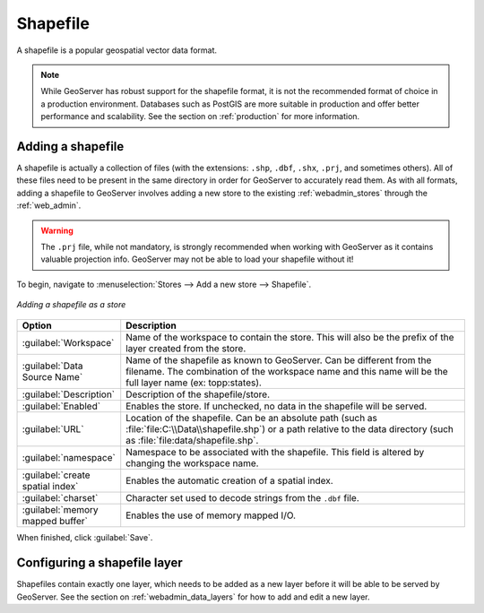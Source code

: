 .. _data_shapefile:

Shapefile
=========

A shapefile is a popular geospatial vector data format.

.. note:: While GeoServer has robust support for the shapefile format, it is not the recommended format of choice in a production environment. Databases such as PostGIS are more suitable in production and offer better performance and scalability.  See the section on :ref:`production` for more information.

Adding a shapefile
------------------

A shapefile is actually a collection of files (with the extensions: ``.shp``, ``.dbf``, ``.shx``, ``.prj``, and sometimes others).  All of these files need to be present in the same directory in order for GeoServer to accurately read them.  As with all formats, adding a shapefile to GeoServer involves adding a new store to the existing :ref:`webadmin_stores`  through the :ref:`web_admin`.

.. warning:: The ``.prj`` file, while not mandatory, is strongly recommended when working with GeoServer as it contains valuable projection info.  GeoServer may not be able to load your shapefile without it!

To begin, navigate to :menuselection:`Stores --> Add a new store --> Shapefile`.

.. figure:: images/shapefile.png
   :align: center

   *Adding a shapefile as a store*

.. list-table::
   :widths: 20 80

   * - **Option**
     - **Description**
   * - :guilabel:`Workspace`
     - Name of the workspace to contain the store.  This will also be the prefix of the layer created from the store.
   * - :guilabel:`Data Source Name`
     - Name of the shapefile as known to GeoServer.  Can be different from the filename.  The combination of the workspace name and this name will be the full layer name (ex: topp:states).
   * - :guilabel:`Description`
     - Description of the shapefile/store. 
   * - :guilabel:`Enabled`
     - Enables the store.  If unchecked, no data in the shapefile will be served.
   * - :guilabel:`URL`
     - Location of the shapefile. Can be an absolute path (such as :file:`file:C:\\Data\\shapefile.shp`) or a path relative to the data directory (such as :file:`file:data/shapefile.shp`.
   * - :guilabel:`namespace`
     - Namespace to be associated with the shapefile.  This field is altered by changing the workspace name.
   * - :guilabel:`create spatial index`
     - Enables the automatic creation of a spatial index.
   * - :guilabel:`charset`
     - Character set used to decode strings from the ``.dbf`` file.
   * - :guilabel:`memory mapped buffer`
     - Enables the use of memory mapped I/O.

When finished, click :guilabel:`Save`.

Configuring a shapefile layer
-----------------------------

Shapefiles contain exactly one layer, which needs to be added as a new layer before it will be able to be served by GeoServer.  See the section on :ref:`webadmin_data_layers` for how to add and edit a new layer.